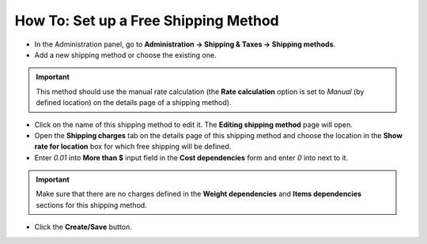 *************************************
How To: Set up a Free Shipping Method
*************************************

*	In the Administration panel, go to **Administration → Shipping & Taxes → Shipping methods**.
*	Add a new shipping method or choose the existing one.

.. important::

	This method should use the manual rate calculation (the **Rate calculation** option is set to *Manual* (by defined location) on the details page of a shipping method).

*	Click on the name of this shipping method to edit it. The **Editing shipping method** page will open.
*	Open the **Shipping charges** tab on the details page of this shipping method and choose the location in the **Show rate for location** box for which free shipping will be defined.
*	Enter *0.01* into **More than $** input field in the **Cost dependencies** form and enter *0* into next to it.

.. important::

	Make sure that there are no charges defined in the **Weight dependencies** and **Items dependencies** sections for this shipping method.

*	Click the **Create/Save** button.

.. image:: img/free_shipping_method.png
    :align: center
    :alt: Free shipping method